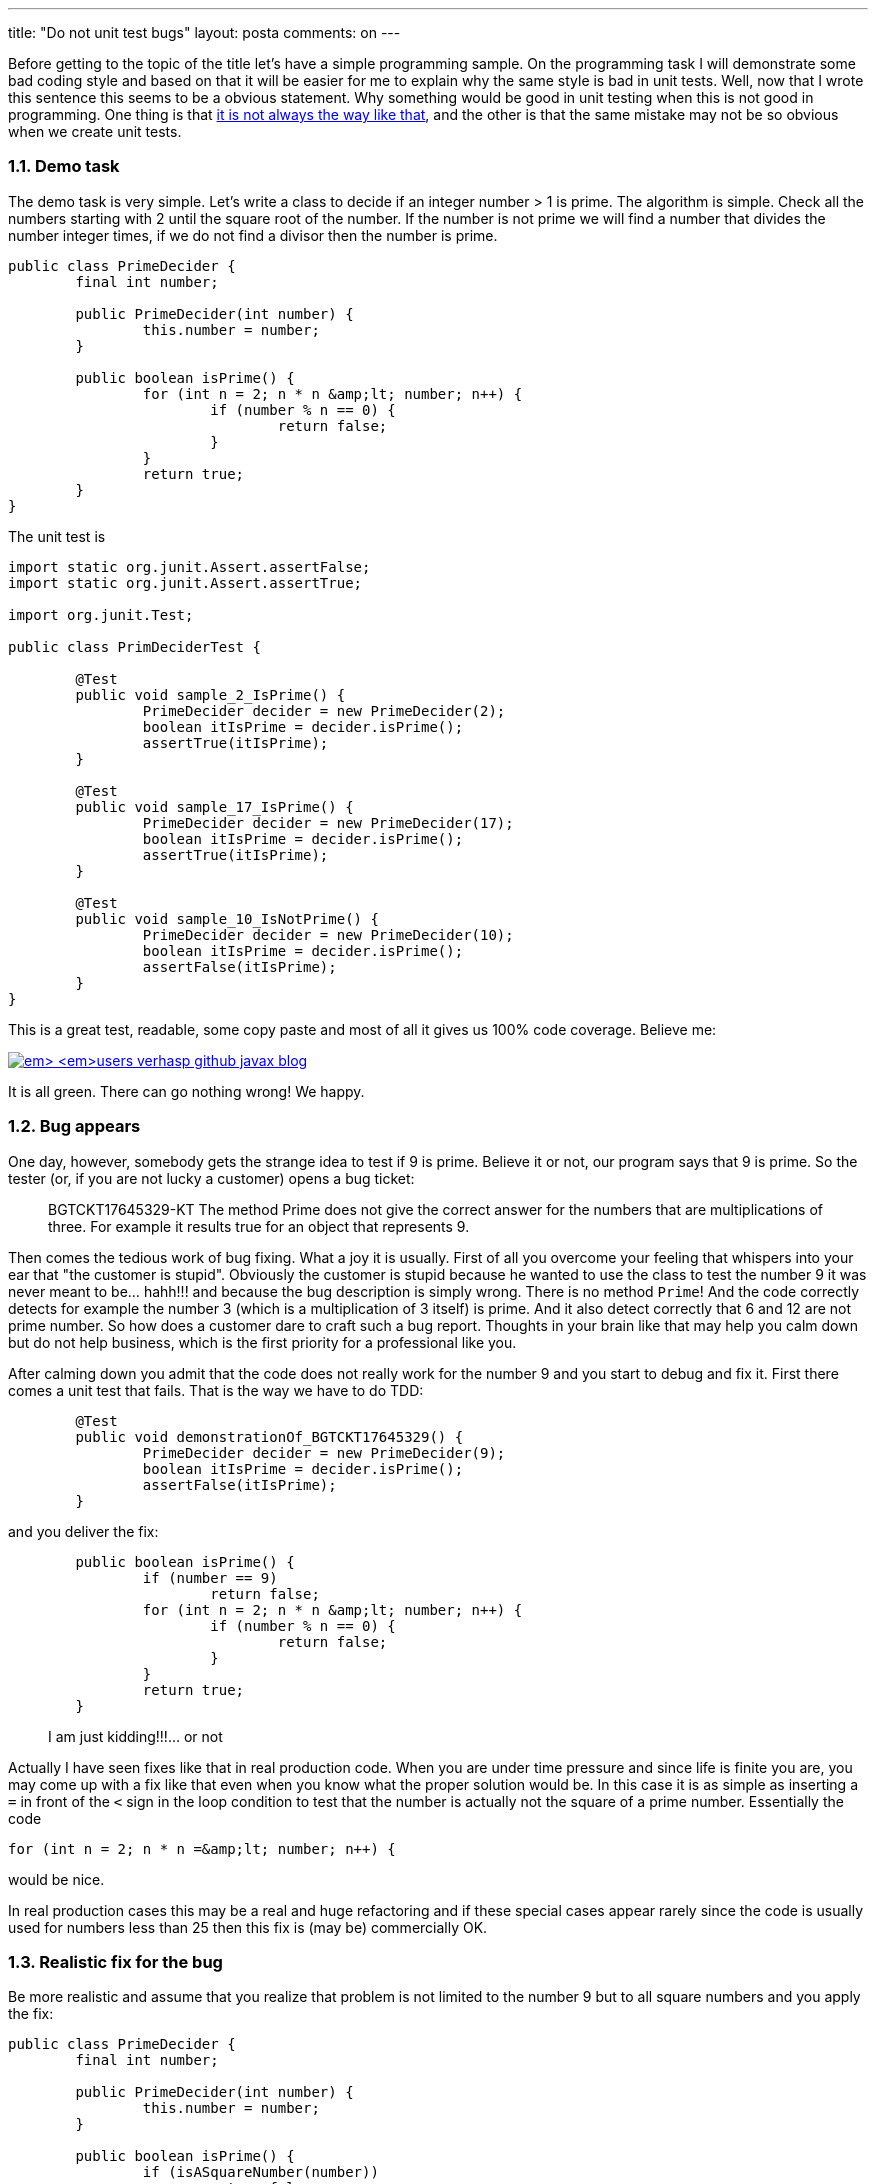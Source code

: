 ---
title: "Do not unit test bugs" 
layout: posta
comments: on
---

Before getting to the topic of the title let's have a simple programming sample. On the programming task I will demonstrate some bad coding style and based on that it will be easier for me to explain why the same style is bad in unit tests. Well, now that I wrote this sentence this seems to be a obvious statement. Why something would be good in unit testing when this is not good in programming. One thing is that link:https://javax0.wordpress.com/2015/01/14/use-copy-paste-programming/[it is not always the way like that], and the other is that the same mistake may not be so obvious when we create unit tests.


=== 1.1. Demo task


The demo task is very simple. Let's write a class to decide if an integer number > 1 is prime. The algorithm is simple. Check all the numbers starting with 2 until the square root of the number. If the number is not prime we will find a number that divides the number integer times, if we do not find a divisor then the number is prime.

[source,java]
----
public class PrimeDecider {
	final int number;

	public PrimeDecider(int number) {
		this.number = number;
	}

	public boolean isPrime() {
		for (int n = 2; n * n &amp;lt; number; n++) {
			if (number % n == 0) {
				return false;
			}
		}
		return true;
	}
}
----


The unit test is

[source,java]
----
import static org.junit.Assert.assertFalse;
import static org.junit.Assert.assertTrue;

import org.junit.Test;

public class PrimDeciderTest {

	@Test
	public void sample_2_IsPrime() {
		PrimeDecider decider = new PrimeDecider(2);
		boolean itIsPrime = decider.isPrime();
		assertTrue(itIsPrime);
	}

	@Test
	public void sample_17_IsPrime() {
		PrimeDecider decider = new PrimeDecider(17);
		boolean itIsPrime = decider.isPrime();
		assertTrue(itIsPrime);
	}

	@Test
	public void sample_10_IsNotPrime() {
		PrimeDecider decider = new PrimeDecider(10);
		boolean itIsPrime = decider.isPrime();
		assertFalse(itIsPrime);
	}
}
----


This is a great test, readable, some copy paste and most of all it gives us 100% code coverage. Believe me:

image:https://javax0.files.wordpress.com/2015/01/java_ee_-_javabeantester_src_test_java_primedecider_java_-_eclipse_-__users_verhasp_github_javax_blog.png[link="https://javax0.files.wordpress.com/2015/01/java_ee_-_javabeantester_src_test_java_primedecider_java_-_eclipse_-__users_verhasp_github_javax_blog.png"]

It is all green. There can go nothing wrong! We happy.


=== 1.2. Bug appears


One day, however, somebody gets the strange idea to test if 9 is prime. Believe it or not, our program says that 9 is prime. So the tester (or, if you are not lucky a customer) opens a bug ticket:



[quote]
____
BGTCKT17645329-KT The method Prime does not give the 
correct answer for the numbers that are multiplications of three. For example it results true for an object that represents 9.

____



Then comes the tedious work of bug fixing. What a joy it is usually. First of all you overcome your feeling that whispers into your ear that "the customer is stupid". Obviously the customer is stupid because he wanted to use the class to test the number 9 it was never meant to be... hahh!!! and because the bug description is simply wrong. There is no method `Prime`! And the code correctly detects for example the number 3 (which is a multiplication of 3 itself) is prime. And it also detect correctly that 6 and 12 are not prime number. So how does a customer dare to craft such a bug report. Thoughts in your brain like that may help you calm down but do not help business, which is the first priority for a professional like you.

After calming down you admit that the code does not really work for the number 9 and you start to debug and fix it. First there comes a unit test that fails. That is the way we have to do TDD:

[source,java]
----
	@Test
	public void demonstrationOf_BGTCKT17645329() {
		PrimeDecider decider = new PrimeDecider(9);
		boolean itIsPrime = decider.isPrime();
		assertFalse(itIsPrime);
	}
----


and you deliver the fix:

[source,java]
----
	public boolean isPrime() {
		if (number == 9)
			return false;
		for (int n = 2; n * n &amp;lt; number; n++) {
			if (number % n == 0) {
				return false;
			}
		}
		return true;
	}
----



[quote]
____
I am just kidding!!!... or not
____



Actually I have seen fixes like that in real production code. When you are under time pressure and since life is finite you are, you may come up with a fix like that even when you know what the proper solution would be. In this case it is as simple as inserting a `=` in front of the `<` sign in the loop condition to test that the number is actually not the square of a prime number. Essentially the code

[source,java]
----
for (int n = 2; n * n =&amp;lt; number; n++) {
----


would be nice.

In real production cases this may be a real and huge refactoring and if these special cases appear rarely since the code is usually used for numbers less than 25 then this fix is (may be) commercially OK.


=== 1.3. Realistic fix for the bug


Be more realistic and assume that you realize that problem is not limited to the number 9 but to all square numbers and you apply the fix:

[source,java]
----
public class PrimeDecider {
	final int number;

	public PrimeDecider(int number) {
		this.number = number;
	}

	public boolean isPrime() {
		if (isASquareNumber(number))
			return false;
		for (int n = 2; n * n &amp;lt; number; n++) {
			if (number % n == 0) {
				return false;
			}
		}
		return true;
	}

	private boolean isASquareNumber(int number) {
		double d = Math.sqrt(number);
		return Math.floor(d) == d;
	}
}
----


This is ugly, but it works. Real word code with god classes containing a few thousand lines do not get any better than this even after refactoring.

Are we finished? Not really. Lets look at the unit tests again. It documents that the code

[source,text]
----
sample 2 is prime
sample 17 is prime
sample 10 is not prime
demonstration of BGTCKT17645329
----


Thats is not really meaningful, especially the last line. The bug was reported (in addition to some false statement) that the number 9 is not handled properly. But the actual bug was that the program did not handle properly the numbers that were squares of prime numbers. If you know ITIL the first one is the incident and the second one is the problem. We created a unit test for the incident and it was good we did that. It helped the debugging. But when we identified the problem, before applying the fix we did not create one to test the fix for the problem. This was not real TDD and because there was a unit test for the incident but we did not create it to test the fix.

The proper test would have a name something like

[source,text]
----
some sample square number is not prime
----


(with the appropriate camel casing in the method name) and it would have some square numbers, like 9, 25, 36 as test data.


=== 1.4. Conclusion


When fixing bug be careful with TDD. You may apply it wrong. TDD says to write the unit test before you code. The unit test you write will define what you want to code. This is not the unit test that demonstrate the bug. You can use that as a tool to debug and find the root cause. But that is not the part of TDD. When you know what to write, no matter how eager you are to fix the code: do write the unit test that will test the functionality that you are going to write.

This is what I wanted to imply (in an attention catching way) in the title: write a unit test for the functionality or functionality change that fixes the bug instead of the bug.

=== Comments imported from Wordpress


*Gábor Schermann* 2015-02-05 11:43:57





[quote]
____
The difficulity is always to find the real domain that you want to test. In this case (primes) you should have tested the factors: 0 factor (the '1'), 1 factor (primes), 2 factors (separate cases for the same number (square numbers) or different numbers), 3 factors (all combinations, including 3rd power), etc. Then, if you receive a bug (e.g '9'), you could categorize it, and detect that your code is not working for that category. You may define other categories (e.g. 4th power tests) during the bug report analysis.
____





*hron84* 2015-02-04 16:34:13





[quote]
____
The operator =< is wrong, as i know it is <=. The opposite operator is >=, but the equal sign should be the second, if i remember correctly.
____





*Peter Verhas* 2015-02-04 16:45:04





[quote]
____
You are right. That would have been revealed by the compiler even before the unit test phase :-)
____





*Martin Grajcar* 2015-02-10 05:06:34





[quote]
____
In case of such a small domain like `int`, exhaustive testing makes sense (assuming you can verify the result by other means). But this is another story.

The other thing is pseudo-random testing. For example, generate two random factors greater than one, assure that the multiplication can't overflow, and assert that the product is not a prime. It's not as nice as one number per test, but it covers many more cases for just a bit computer time (and a minimum amount of code).
____





*Peter Verhas* 2015-02-10 10:35:56





[quote]
____
The major problem with pseudo-random testing is that it can not be reproduced. We usually like tests reproducible. This is not a dogmatic issue though. There is no statement saying __"don't use random tests because they are not reproducible"__. There is a cost associated with the non-reproducibility of the tests and if it smaller than the advantage they give on the other side of the scale then you can go for it.

For the case, your suggested pseudo random tests are very well suiting and I wish it was that easy to create test data automatically for real life commercial tests.
____



